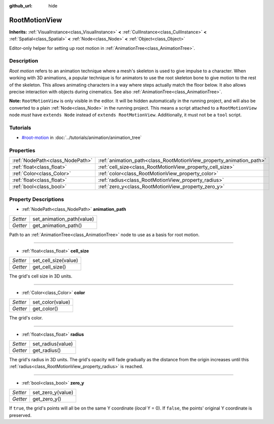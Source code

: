 :github_url: hide

.. Generated automatically by RebelEngine/tools/scripts/rst_from_xml.py
.. DO NOT EDIT THIS FILE, but the RootMotionView.xml source instead.
.. The source is found in docs or modules/<name>/docs.

.. _class_RootMotionView:

RootMotionView
==============

**Inherits:** :ref:`VisualInstance<class_VisualInstance>` **<** :ref:`CullInstance<class_CullInstance>` **<** :ref:`Spatial<class_Spatial>` **<** :ref:`Node<class_Node>` **<** :ref:`Object<class_Object>`

Editor-only helper for setting up root motion in :ref:`AnimationTree<class_AnimationTree>`.

Description
-----------

*Root motion* refers to an animation technique where a mesh's skeleton is used to give impulse to a character. When working with 3D animations, a popular technique is for animators to use the root skeleton bone to give motion to the rest of the skeleton. This allows animating characters in a way where steps actually match the floor below. It also allows precise interaction with objects during cinematics. See also :ref:`AnimationTree<class_AnimationTree>`.

**Note:** ``RootMotionView`` is only visible in the editor. It will be hidden automatically in the running project, and will also be converted to a plain :ref:`Node<class_Node>` in the running project. This means a script attached to a ``RootMotionView`` node *must* have ``extends Node`` instead of ``extends RootMotionView``. Additionally, it must not be a ``tool`` script.

Tutorials
---------

- `#root-motion <../tutorials/animation/animation_tree.html#root-motion>`_ in :doc:`../tutorials/animation/animation_tree`

Properties
----------

+---------------------------------+---------------------------------------------------------------------+
| :ref:`NodePath<class_NodePath>` | :ref:`animation_path<class_RootMotionView_property_animation_path>` |
+---------------------------------+---------------------------------------------------------------------+
| :ref:`float<class_float>`       | :ref:`cell_size<class_RootMotionView_property_cell_size>`           |
+---------------------------------+---------------------------------------------------------------------+
| :ref:`Color<class_Color>`       | :ref:`color<class_RootMotionView_property_color>`                   |
+---------------------------------+---------------------------------------------------------------------+
| :ref:`float<class_float>`       | :ref:`radius<class_RootMotionView_property_radius>`                 |
+---------------------------------+---------------------------------------------------------------------+
| :ref:`bool<class_bool>`         | :ref:`zero_y<class_RootMotionView_property_zero_y>`                 |
+---------------------------------+---------------------------------------------------------------------+

Property Descriptions
---------------------

.. _class_RootMotionView_property_animation_path:

- :ref:`NodePath<class_NodePath>` **animation_path**

+----------+---------------------------+
| *Setter* | set_animation_path(value) |
+----------+---------------------------+
| *Getter* | get_animation_path()      |
+----------+---------------------------+

Path to an :ref:`AnimationTree<class_AnimationTree>` node to use as a basis for root motion.

----

.. _class_RootMotionView_property_cell_size:

- :ref:`float<class_float>` **cell_size**

+----------+----------------------+
| *Setter* | set_cell_size(value) |
+----------+----------------------+
| *Getter* | get_cell_size()      |
+----------+----------------------+

The grid's cell size in 3D units.

----

.. _class_RootMotionView_property_color:

- :ref:`Color<class_Color>` **color**

+----------+------------------+
| *Setter* | set_color(value) |
+----------+------------------+
| *Getter* | get_color()      |
+----------+------------------+

The grid's color.

----

.. _class_RootMotionView_property_radius:

- :ref:`float<class_float>` **radius**

+----------+-------------------+
| *Setter* | set_radius(value) |
+----------+-------------------+
| *Getter* | get_radius()      |
+----------+-------------------+

The grid's radius in 3D units. The grid's opacity will fade gradually as the distance from the origin increases until this :ref:`radius<class_RootMotionView_property_radius>` is reached.

----

.. _class_RootMotionView_property_zero_y:

- :ref:`bool<class_bool>` **zero_y**

+----------+-------------------+
| *Setter* | set_zero_y(value) |
+----------+-------------------+
| *Getter* | get_zero_y()      |
+----------+-------------------+

If ``true``, the grid's points will all be on the same Y coordinate (*local* Y = 0). If ``false``, the points' original Y coordinate is preserved.

.. |virtual| replace:: :abbr:`virtual (This method should typically be overridden by the user to have any effect.)`
.. |const| replace:: :abbr:`const (This method has no side effects. It doesn't modify any of the instance's member variables.)`
.. |vararg| replace:: :abbr:`vararg (This method accepts any number of arguments after the ones described here.)`
